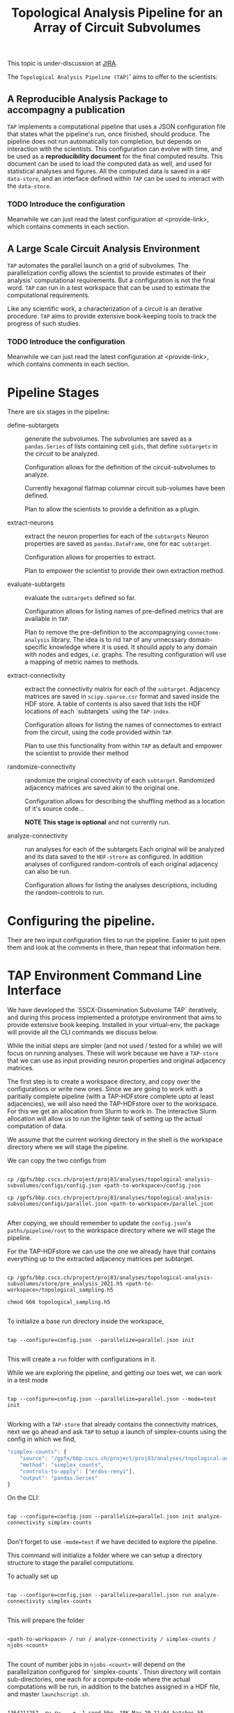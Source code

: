 #+TITLE: Topological Analysis Pipeline for an Array of Circuit Subvolumes

This topic is under-discussion at [[https://bbpteam.epfl.ch/project/issues/browse/SSCXDIS-530][JIRA]].

The ~Topological Analysis Pipeline (TAP)~' aims to offer to the scientists:

** A Reproducible Analysis Package to accompagny a publication
~TAP~ implements a computational pipeline that uses a JSON configuration file that
states what the pipeline's run, once finished, should produce. The pipeline does not
run automatically ton completion, but depends on interaction with the scientists.
This configuration can evolve with time, and be used as a *reproducibility document* for the final
computed results.
This document can be used to load the computed data as well, and used for statistical analyses
and figures.
All the computed data is saved in a ~HDF data-store~, and an interface defined within ~TAP~ can be used
to interact with the ~data-store~.

*** TODO Introduce the configuration
Meanwhile we can just read the latest configuration at <provide-link>, which contains comments
in each section.

** A Large Scale Circuit Analysis Environment
~TAP~ automates the parallel launch on a grid of subvolumes.
The parallelization config allows the scientist to provide estimates of their analysis'
computational requirements. But a configuration is not the final word. ~TAP~ can run in a test
workspace that can be used to estimate the computational requirements.

Like any scientific work, a characterization of a circuit is an iterative procedure.
~TAP~ aims to provide extensive book-keeping tools to track the progress of such studies.

*** TODO Introduce the configuration
Meanwhile we can just read the latest configuration at <provide-link>, which contains comments
in each section.


* Pipeline Stages

There are six stages in the pipeline:

- define-subtargets :: generate the subvolumes.
  The subvolumes are saved as a ~pandas.Series~ of lists containing cell ~gids~,
  that define ~subtargets~ in the /circuit/ to be analyzed.

  Configuration allows for the definition of the circuit-subvolumes to analyze.

  Currently hexagonal flatmap columnar circuit sub-volumes have been defined.

  Plan to allow the scientists to provide a definition as a plugin.

- extract-neurons :: extract the neuron properties for each of the ~subtargets~
  Neuron properties are saved as ~pandas.DataFrame~, one for eac ~subtarget~.

  Configuration allows for properties to extract.

  Plan to empower the scientist to provide their own extraction method.

- evaluate-subtargets :: evaluate the ~subtargets~ defined so far.

  Configuration allows for listing names of pre-defined metrics that are available in ~TAP~.

  Plan to remove the pre-definition to the accompagnying ~connectome-analysis~ library.
  The idea is to rid ~TAP~ of any unnecssary domain-specific knowledge where it is used.
  It shouild apply to any domain with nodes and edges, /i.e./ graphs.
  The resulting configuration will use a mapping of metric names to methods.

- extract-connectivity :: extract the connectivity matrix for each of the ~subtarget~.
  Adjacency matrices are saved in ~scipy.sparse.csr~ format and saved inside the HDF store.
  A table of contents is also saved that lists the HDF locations of each `subtargets` using
  the ~TAP-index~.

  Configuration allows for listing the names of connectomes to extract from the circuit,
  using the code provided within ~TAP~.

  Plan to use  this functionality from within ~TAP~ as default and empower the scientist to provide
  their method

- randomize-connectivity :: randomize the original conectivity of each ~subtarget~.
  Randomized adjacency matrices are saved akin to the original one.

  Configuration allows for describing the shuffling method as a location of it's source code...

  *NOTE This stage is optional* and not currently run.

- analyze-connectivity :: run analyses for each of the subtargets
  Each original will be analyzed and its data saved to the ~HDF-strore~ as configured.
  In addition analyses of configured random-controls of each original adjacency can also be run.

  Configuration allows for listing the analyses descriptions, including the random-controls to run.


* Configuring the pipeline.

Their are two input configuration files to run the pipeline.
Easier to just open them and look at the comments in there, than repeat that information here.


* TAP Environment Command Line Interface

We have developed the `SSCX-Dissemination Subvolume TAP` iteratively, and during this process
implemented a prototype environment that aims to provide extensive book keeping.
Installed in your virtual-env, the package will provide all the CLI commands we discuss below.

While the initial steps are simpler (and not used / tested for a while) we will focus on running
analyses. These will work because we have a ~TAP-store~ that we can use as input providing
neuron properties and original adjacency matrices.

The first step is to create a workspace directory, and copy over the configurations or write
new ones. Since we are going to work with a paritially complete pipeline (with a TAP-HDFstore
complete upto at least adjacencies), we will also need the TAP-HDFstore over to the workspace.
For this we get an allocation from Slurm to work in. The interactive Slurm allocation will allow us
to run the lighter task of setting up the actual computation of data.

We assume that the current working directory in the shell is the workspace directory where we will
stage the pipeline.

We can copy the two configs from

#+begin_src shell

cp /gpfs/bbp.cscs.ch/project/proj83/analyses/topological-analysis-subvolumes/configs/config.json <path-to-workspace>/config.json

cp /gpfs/bbp.cscs.ch/project/proj83/analyses/topological-analysis-subvolumes/configs/parallel.json <path-to-workspace>/parallel.json

#+end_src

After copying, we should remember to update the ~config.json~'s ~paths/pipeline/root~ to the
workspace directory where we will stage the pipeline.

For the TAP-HDFstore we can use the one we already have that contains everything
up to the extracted adjacency matrices per subtarget.

#+begin_src shell

cp /gpfs/bbp.cscs.ch/project/proj83/analyses/topological-analysis-subvolumes/store/pre_analysis_2021.h5 <path-to-workspace>/topological_sampling.h5

chmod 666 topological_sampling.h5

#+end_src

To initialize a base run directory inside the workspace,

#+begin_src shell

tap --configure=config.json --parallelize=parallel.json init

#+end_src


This will create a ~run~ folder with configurations in it.

While we are exploring the pipeline, and getting our toes wet, we can work in a test mode

#+begin_src shell

tap --configure=config.json --parallelize=parallel.json --mode=test init

#+end_src

Working with a ~TAP-store~ that already contains the connectivity matrices,
next we go ahead and ask ~TAP~ to setup a launch of simplex-counts using the config
in which we find,

#+begin_src js
"simplex-counts": {
    "source": "/gpfs/bbp.cscs.ch/project/proj83/analyses/topological-analysis-subvolumes/proj83/connectome_analysis/library/topology.py",
    "method": "simplex_counts",
    "controls-to-apply": ["erdos-renyi"],
    "output": "pandas.Series"
}

#+end_src


 On the CLI:

 #+begin_src shell

 tap --configure=config.json --parallelize=parallel.json init analyze-connectivity simplex-counts

 #+end_src

 Don't forget to use ~-mode=test~ if we have decided to explore the pipeline.

 This command will initialize a folder where we can setup a directory structure to stage the
 parallel computations.

 To actually set up

 #+begin_src shell

 tap --configure=config.json --parallelize=parallel.json run analyze-connectivity simplex-counts

 #+end_src


 This will prepare the folder
 #+begin_src shell

 <path-to-workspace> / run / analyze-connectivity / simplex-counts / njobs-<count>

 #+end_src

 The count of number jobs in ~njobs-<count>~ will depend on the parallelization configured
 for `simplex-counts`. Thisn directory will contain sub-directories, one each for a compute-node
 where the actual computations will be run, in addition to the batches assigned in a HDF file,
 and master ~launchscript.sh~.
 #+begin_src shell

 1364211257 -rw-rw----+  1 sood bbp  18K May 20 11:04 batches.h5
 1364211259 drwxrwx---+  2 sood bbp 4.0K May 20 11:08 compute-node-0
 1364211261 drwxrwx---+  2 sood bbp 4.0K May 20 11:08 compute-node-1
 1364211262 drwxrwx---+  2 sood bbp 4.0K May 20 11:08 compute-node-2
 1364211263 drwxrwx---+  2 sood bbp 4.0K May 20 11:08 compute-node-3
 1364211264 drwxrwx---+  2 sood bbp 4.0K May 20 11:08 compute-node-4
 1364211268 drwxrwx---+  2 sood bbp 4.0K May 20 11:08 compute-node-5
 1364211272 drwxrwx---+  2 sood bbp 4.0K May 20 11:08 compute-node-6
 1364211276 drwxrwx---+  2 sood bbp 4.0K May 20 11:08 compute-node-7
 1364211280 drwxrwx---+  2 sood bbp 4.0K May 20 11:08 compute-node-8
 1364211284 drwxrwx---+  2 sood bbp 4.0K May 20 11:08 compute-node-9
 1364211260 -rwxrw----+  1 sood bbp 3.6K May 20 11:04 launchscript.sh

 #+end_src

 The next step will be to queue the computations in Slurm. For this we use the master launch script.
 We should run launch the computations in a different terminal than the one allocated on Slurm.

 #+begin_src shell
 cd run/analyze_connectivity/simplex-counts/njobs-<count>
 chmod u+x launchscript.sh
 ./launchscript.sh
 #+end_src

 We can track the progress of the computations,

 #+begin_src shell

 tail -f compute-node-<index> / simplex-counts.err

 #+end_src

 Once all the runs have finished, we need to test if things went OK.
 If the pipeline results are satisfactory, we need to collect the results of each compute node into a
 single TAP-HDFstore --- the one that was specified in the config. We should do the collection of
 results in a Slurm allocation, and in the workspace directory.

 #+begin_src shell

 tap --configure=config.json --parallelize=parallel.json collect analyze-connectivity simplex-counts

 #+end_src

 Now we have simplex counts in the TAP-HDFstore.

 What about controls?
 We use random controls defined in the configuration section ~parameters/connectivity-controls~.
 These controls are used to generate randomizations of the original adjacencies, and the
 specified analysis applied to them to generate statistical controls for an analysis.

 In the Slurm config CLI,

 #+begin_src shell

 tap --configure=config.json --parallelize=parallel.json --control=erdos-renyi init analyze-connectivity simplex-counts

 #+end_src


 This will generate a directory to run controls,

 #+begin_src shell

 <path-to-workspace> / run / analyze-connectivity / simplex-counts / controls

 #+end_src

 To set up the computations in this directory,

 #+begin_src shell

 tap --configure=config.json --parallelize=parallel.json --control=erdos-renyi run analyze-connectivity simplex-counts

 #+end_src


 While the setup for the original adjacency analysis set up a single base directory at

 #+begin_src shell

 <path-to-workspace> / run / analyze-connectivity / simplex-counts / njobs-<count>

 #+end_src


 For the controls we will have one such directory per control algorithm. Notice that a single
 control will fan out into a number of a control-algorithms one per seed specified in the config.

 A base directory generated at

 #+begin_src shell

 <path-to-workspace> / run / analyze-connectivity / simplex-counts / controls / erdos-renyi-variant-<index>

 #+end_src

 will contain a generated configuration file ~control.json~ that describes the control algorithm,
 and a file "batches.h5" that assigns batches to subtargets.
 Under this ~erdos-renyo~ control base directory we will find individual compute nodes just like
 discussed under analyses for the original adjancencies above.
 To proceed we will have to run the launch script, not just in one but each of the control algorithm variants.
 This is a little manual, and will be refactored into a single launch script that will launch all the
 compute nodes in each of the control algorithm variants.

 Once the computations are done, and results found to be satisfactory,

 #+begin_src shell

 tap --configure=config.json --parallelize=parallel.json --control=erdos-renyi collect analyze-connectivity simplex-counts

 #+end_src

 which will collect all the control analysis results into the TAP-HDFstore.


 Finally we also want to store some of the randomizations.
 In the pipeline step ~randomize-connectivity~ we can generate randomized adjacencies for a selection
 of subtargets as specified in the configuration. For each control this selection is used to save
 the randomizations using control algorithms seeded according to the configuration.

 The selection is specified as a mapping.

 #+begin_src js
    "randomize-connectivity": {
      "COMMENT": [
        "Configure the subtargets to save their randomized connectivity in the TAP store.",
        "The default entry will be used unless overriden by an entry for a specific randomization",
        "configured as a connectivity-controls algorithm."
      ],
      "controls": {
        "dd2-model": {
          "subtargets": [
			  {"nmin": 1000, "nmax": 5000, "subtargets": 1},
            {"nmin": 10000, "nmax": 15000, "subtargets": 2},
            {"nmin": 20000, "nmax": 25000, "subtargets": 1},
            {"nmin": 30000, "nmax": 50000, "subtargets": 1}
			]
        },
        "erdos-renyi": {
			"subtargets": [
			  {"nmin": 1000, "nmax": 5000, "subtargets": 1},
            {"nmin": 10000, "nmax": 15000, "subtargets": 2},
            {"nmin": 20000, "nmax": 25000, "subtargets": 1},
            {"nmin": 30000, "nmax": 50000, "subtargets": 1}
			]
		  }
      }
    }
 #+end_src

 A random selection of a number subtargets will be made, with the number depending on the
 size windows in the configuration. For example, the selection of subtargets above will generate
 a total of 5 subtargets to be randomized. Notice that in the current implementation (20220520)
 different subtargets may be selected for each control.


 To initialize a randomization,

 #+begin_src shell

 tap --configure=config.json --parallelize-parallel.json init randomize-connectivity erdos-renyi

 #+end_src

 and to setup,

 #+begin_src shell

 tap --configure=config.json --parallelize-parallel.json run randomize-connectivity erdos-renyi

 #+end_src

 Once again, this will set up the computations, which we will have to launch...
 To collect the results.

 #+begin_src shell

 tap --configure=config.json --parallelize-parallel.json collect randomize-connectivity erdos-renyi

 #+end_src

 This will deposite the results in TAP-HDFstore.
* TODO: Checking the pipeline results
